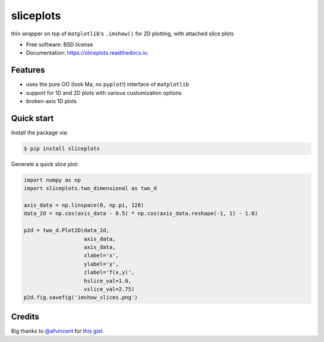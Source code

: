 ==========
sliceplots
==========


.. image:: https://img.shields.io/pypi/v/sliceplots.svg
        :target: https://pypi.python.org/pypi/sliceplots

.. image:: https://img.shields.io/travis/berceanu/sliceplots.svg
        :target: https://travis-ci.org/berceanu/sliceplots

.. image:: https://readthedocs.org/projects/sliceplots/badge/?version=latest
        :target: https://sliceplots.readthedocs.io/en/latest/?badge=latest
        :alt: Documentation Status


.. image:: https://pyup.io/repos/github/berceanu/sliceplots/shield.svg
     :target: https://pyup.io/repos/github/berceanu/sliceplots/
     :alt: Updates



thin wrapper on top of ``matplotlib``'s ``.imshow()`` for 2D plotting, with attached slice plots


* Free software: BSD license
* Documentation: https://sliceplots.readthedocs.io.

Features
--------

* uses the pure OO (look Ma, no ``pyplot``!) interface of ``matplotlib``
* support for 1D and 2D plots with various customization options
* broken-axis 1D plots

Quick start
-----------

Install the package via:

.. code-block:: console

        $ pip install sliceplots

Generate a quick slice plot:

.. code-block:: python

        import numpy as np
        import sliceplots.two_dimensional as two_d

        axis_data = np.linspace(0, np.pi, 128)
        data_2d = np.cos(axis_data - 0.5) * np.cos(axis_data.reshape(-1, 1) - 1.0)

        p2d = two_d.Plot2D(data_2d,
                           axis_data,
                           axis_data,
                           xlabel='x',
                           ylabel='y',
                           zlabel='f(x,y)',
                           hslice_val=1.0,
                           vslice_val=2.75)
        p2d.fig.savefig('imshow_slices.png')

.. image:: ./tests/baseline/imshow_slices.png

Credits
-------

Big thanks to `@afvincent`_ for `this gist`_.

.. _`@afvincent`: https://github.com/afvincent
.. _`this gist`: https://gist.github.com/afvincent/0e6b743e32a3fa62b580657693163b7e
